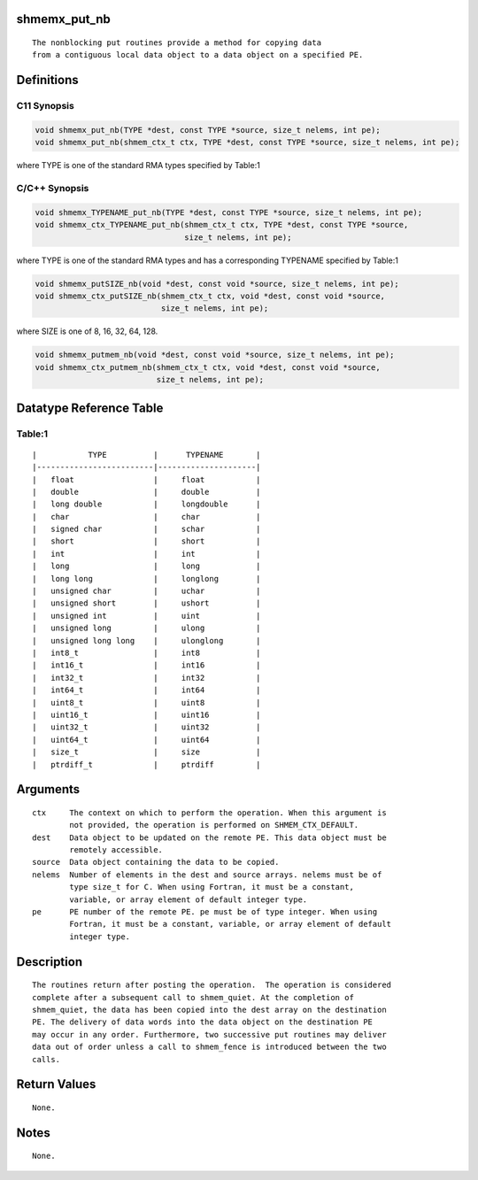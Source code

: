 shmemx_put_nb
=============

::

   The nonblocking put routines provide a method for copying data
   from a contiguous local data object to a data object on a specified PE.

Definitions
===========

C11 Synopsis
------------

.. code:: bash

   void shmemx_put_nb(TYPE *dest, const TYPE *source, size_t nelems, int pe);
   void shmemx_put_nb(shmem_ctx_t ctx, TYPE *dest, const TYPE *source, size_t nelems, int pe);

where TYPE is one of the standard RMA types specified by Table:1

C/C++ Synopsis
--------------

.. code:: bash

   void shmemx_TYPENAME_put_nb(TYPE *dest, const TYPE *source, size_t nelems, int pe);
   void shmemx_ctx_TYPENAME_put_nb(shmem_ctx_t ctx, TYPE *dest, const TYPE *source,
                                   size_t nelems, int pe);

where TYPE is one of the standard RMA types and has a corresponding
TYPENAME specified by Table:1

.. code:: bash

   void shmemx_putSIZE_nb(void *dest, const void *source, size_t nelems, int pe);
   void shmemx_ctx_putSIZE_nb(shmem_ctx_t ctx, void *dest, const void *source,
                              size_t nelems, int pe);

where SIZE is one of 8, 16, 32, 64, 128.

.. code:: bash

   void shmemx_putmem_nb(void *dest, const void *source, size_t nelems, int pe);
   void shmemx_ctx_putmem_nb(shmem_ctx_t ctx, void *dest, const void *source,
                             size_t nelems, int pe);

Datatype Reference Table
========================

Table:1
-------

::

     |           TYPE          |      TYPENAME       |
     |-------------------------|---------------------|
     |   float                 |     float           |
     |   double                |     double          |
     |   long double           |     longdouble      |
     |   char                  |     char            |
     |   signed char           |     schar           |
     |   short                 |     short           |
     |   int                   |     int             |
     |   long                  |     long            |
     |   long long             |     longlong        |
     |   unsigned char         |     uchar           |
     |   unsigned short        |     ushort          |
     |   unsigned int          |     uint            |
     |   unsigned long         |     ulong           |
     |   unsigned long long    |     ulonglong       |
     |   int8_t                |     int8            |
     |   int16_t               |     int16           |
     |   int32_t               |     int32           |
     |   int64_t               |     int64           |
     |   uint8_t               |     uint8           |
     |   uint16_t              |     uint16          |
     |   uint32_t              |     uint32          |
     |   uint64_t              |     uint64          |
     |   size_t                |     size            |
     |   ptrdiff_t             |     ptrdiff         |

Arguments
=========

::

   ctx     The context on which to perform the operation. When this argument is
           not provided, the operation is performed on SHMEM_CTX_DEFAULT.
   dest    Data object to be updated on the remote PE. This data object must be
           remotely accessible.
   source  Data object containing the data to be copied.
   nelems  Number of elements in the dest and source arrays. nelems must be of
           type size_t for C. When using Fortran, it must be a constant,
           variable, or array element of default integer type.
   pe      PE number of the remote PE. pe must be of type integer. When using
           Fortran, it must be a constant, variable, or array element of default
           integer type.

Description
===========

::

   The routines return after posting the operation.  The operation is considered
   complete after a subsequent call to shmem_quiet. At the completion of
   shmem_quiet, the data has been copied into the dest array on the destination
   PE. The delivery of data words into the data object on the destination PE
   may occur in any order. Furthermore, two successive put routines may deliver
   data out of order unless a call to shmem_fence is introduced between the two
   calls.

Return Values
=============

::

   None.

Notes
=====

::

   None.
